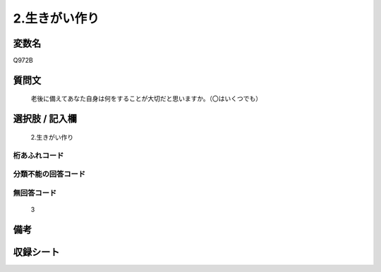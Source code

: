 .. title:: Q972B
.. rst-cllass:: item
====================================================================================================
2.生きがい作り
====================================================================================================

.. rst-class:: varname
変数名
==================

Q972B

.. rst-class:: question
質問文
==================


   老後に備えてあなた自身は何をすることが大切だと思いますか。（〇はいくつでも）



.. rst-class:: answer
選択肢 / 記入欄
======================

  2.生きがい作り



.. rst-class:: overflow
桁あふれコード
-------------------------------
  


.. rst-class:: not_available
分類不能の回答コード
-------------------------------------
  


.. rst-class:: not_available
無回答コード
-------------------------------------
  3


.. rst-class:: bikou
備考
==================



.. rst-class:: include_sheet
収録シート
=======================================
.. hlist::
   :columns: 3
   
   
   * p4_4
   
   


.. index:: Q972B